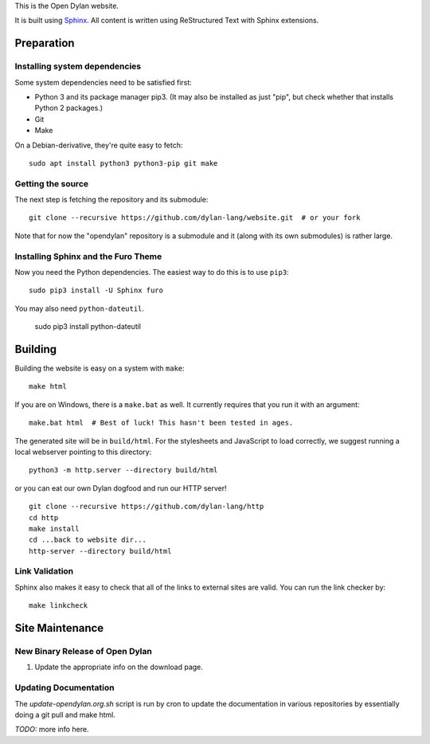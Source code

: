This is the Open Dylan website.

It is built using `Sphinx <https://www.sphinx-doc.org/>`_.  All content is
written using ReStructured Text with Sphinx extensions.

Preparation
===========

Installing system dependencies
------------------------------

Some system dependencies need to be satisfied first:

- Python 3 and its package manager pip3. (It may also be installed as just
  "pip", but check whether that installs Python 2 packages.)
- Git
- Make

On a Debian-derivative, they're quite easy to fetch::

    sudo apt install python3 python3-pip git make

Getting the source
------------------

The next step is fetching the repository and its submodule::

    git clone --recursive https://github.com/dylan-lang/website.git  # or your fork

Note that for now the "opendylan" repository is a submodule and it (along with
its own submodules) is rather large.

Installing Sphinx and the Furo Theme
------------------------------------

Now you need the Python dependencies. The easiest way to do this is to use
``pip3``::

    sudo pip3 install -U Sphinx furo

You may also need ``python-dateutil``.

    sudo pip3 install python-dateutil

Building
========

Building the website is easy on a system with ``make``::

    make html

If you are on Windows, there is a ``make.bat`` as well. It currently requires
that you run it with an argument::

    make.bat html  # Best of luck! This hasn't been tested in ages.

The generated site will be in ``build/html``. For the stylesheets and
JavaScript to load correctly, we suggest running a local webserver
pointing to this directory::

    python3 -m http.server --directory build/html

or you can eat our own Dylan dogfood and run our HTTP server! ::

    git clone --recursive https://github.com/dylan-lang/http
    cd http
    make install
    cd ...back to website dir...
    http-server --directory build/html

Link Validation
---------------

Sphinx also makes it easy to check that all of the links to external sites
are valid.  You can run the link checker by::

    make linkcheck

Site Maintenance
================

New Binary Release of Open Dylan
--------------------------------

#. Update the appropriate info on the download page.


Updating Documentation
----------------------

The `update-opendylan.org.sh` script is run by cron to update the
documentation in various repositories by essentially doing a git pull
and make html.

*TODO:* more info here.
